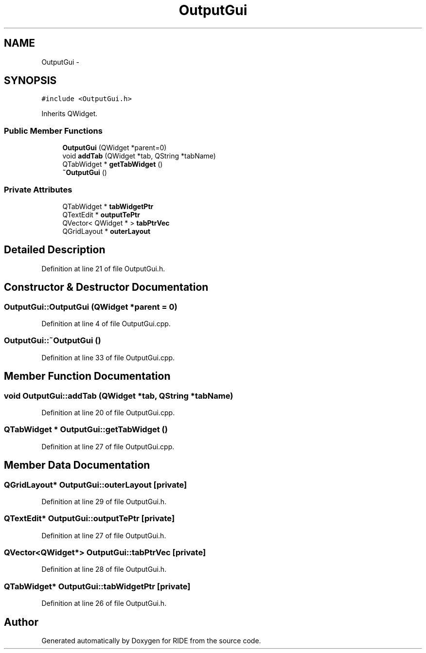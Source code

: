 .TH "OutputGui" 3 "Fri Jun 12 2015" "Version 0.0.1" "RIDE" \" -*- nroff -*-
.ad l
.nh
.SH NAME
OutputGui \- 
.SH SYNOPSIS
.br
.PP
.PP
\fC#include <OutputGui\&.h>\fP
.PP
Inherits QWidget\&.
.SS "Public Member Functions"

.in +1c
.ti -1c
.RI "\fBOutputGui\fP (QWidget *parent=0)"
.br
.ti -1c
.RI "void \fBaddTab\fP (QWidget *tab, QString *tabName)"
.br
.ti -1c
.RI "QTabWidget * \fBgetTabWidget\fP ()"
.br
.ti -1c
.RI "\fB~OutputGui\fP ()"
.br
.in -1c
.SS "Private Attributes"

.in +1c
.ti -1c
.RI "QTabWidget * \fBtabWidgetPtr\fP"
.br
.ti -1c
.RI "QTextEdit * \fBoutputTePtr\fP"
.br
.ti -1c
.RI "QVector< QWidget * > \fBtabPtrVec\fP"
.br
.ti -1c
.RI "QGridLayout * \fBouterLayout\fP"
.br
.in -1c
.SH "Detailed Description"
.PP 
Definition at line 21 of file OutputGui\&.h\&.
.SH "Constructor & Destructor Documentation"
.PP 
.SS "OutputGui::OutputGui (QWidget *parent = \fC0\fP)"

.PP
Definition at line 4 of file OutputGui\&.cpp\&.
.SS "OutputGui::~OutputGui ()"

.PP
Definition at line 33 of file OutputGui\&.cpp\&.
.SH "Member Function Documentation"
.PP 
.SS "void OutputGui::addTab (QWidget *tab, QString *tabName)"

.PP
Definition at line 20 of file OutputGui\&.cpp\&.
.SS "QTabWidget * OutputGui::getTabWidget ()"

.PP
Definition at line 27 of file OutputGui\&.cpp\&.
.SH "Member Data Documentation"
.PP 
.SS "QGridLayout* OutputGui::outerLayout\fC [private]\fP"

.PP
Definition at line 29 of file OutputGui\&.h\&.
.SS "QTextEdit* OutputGui::outputTePtr\fC [private]\fP"

.PP
Definition at line 27 of file OutputGui\&.h\&.
.SS "QVector<QWidget*> OutputGui::tabPtrVec\fC [private]\fP"

.PP
Definition at line 28 of file OutputGui\&.h\&.
.SS "QTabWidget* OutputGui::tabWidgetPtr\fC [private]\fP"

.PP
Definition at line 26 of file OutputGui\&.h\&.

.SH "Author"
.PP 
Generated automatically by Doxygen for RIDE from the source code\&.
